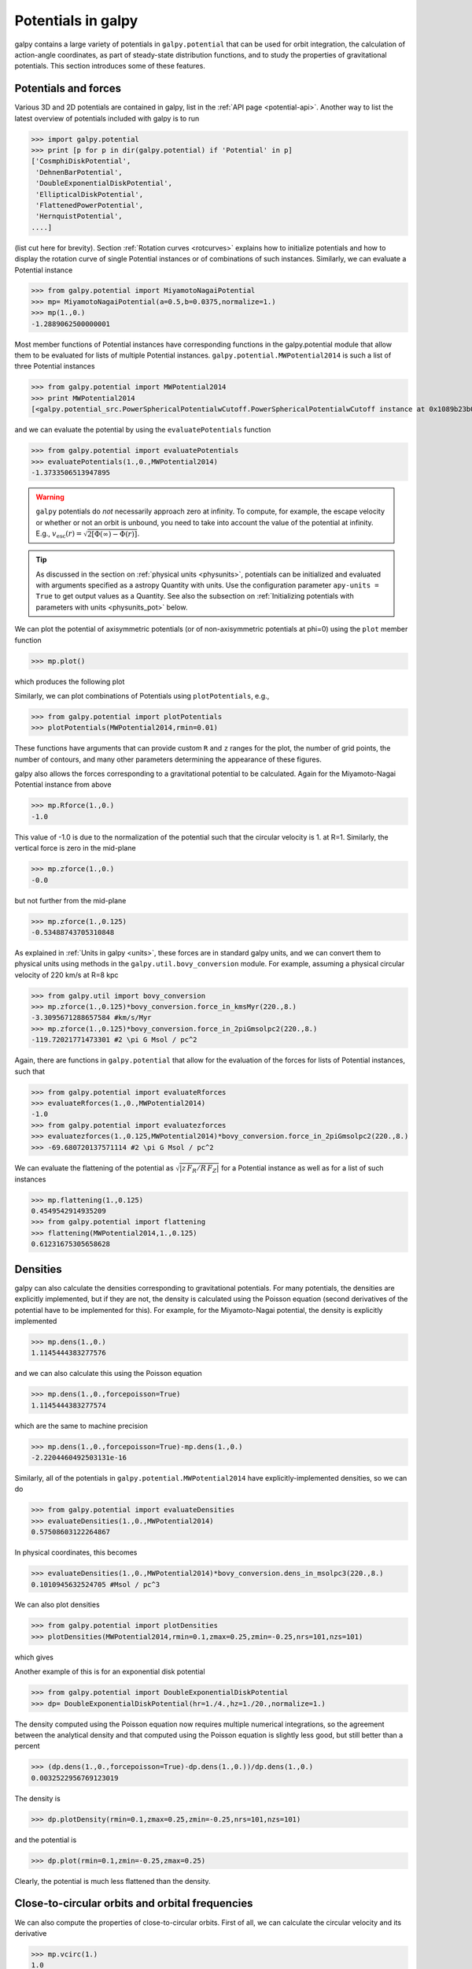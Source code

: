 Potentials in galpy
====================

galpy contains a large variety of potentials in ``galpy.potential``
that can be used for orbit integration, the calculation of
action-angle coordinates, as part of steady-state distribution
functions, and to study the properties of gravitational
potentials. This section introduces some of these features.

Potentials and forces
----------------------

Various 3D and 2D potentials are contained in galpy, list in the
:ref:`API page <potential-api>`. Another way to list the latest overview
of potentials included with galpy is to run

>>> import galpy.potential
>>> print [p for p in dir(galpy.potential) if 'Potential' in p]
['CosmphiDiskPotential',
 'DehnenBarPotential',
 'DoubleExponentialDiskPotential',
 'EllipticalDiskPotential',
 'FlattenedPowerPotential',
 'HernquistPotential',
....]

(list cut here for brevity). Section :ref:`Rotation curves
<rotcurves>` explains how to initialize potentials and how to display
the rotation curve of single Potential instances or of combinations of
such instances. Similarly, we can evaluate a Potential instance

>>> from galpy.potential import MiyamotoNagaiPotential
>>> mp= MiyamotoNagaiPotential(a=0.5,b=0.0375,normalize=1.)
>>> mp(1.,0.)
-1.2889062500000001

Most member functions of Potential instances have corresponding
functions in the galpy.potential module that allow them to be
evaluated for lists of multiple Potential
instances. ``galpy.potential.MWPotential2014`` is such a list of three
Potential instances

>>> from galpy.potential import MWPotential2014
>>> print MWPotential2014
[<galpy.potential_src.PowerSphericalPotentialwCutoff.PowerSphericalPotentialwCutoff instance at 0x1089b23b0>, <galpy.potential_src.MiyamotoNagaiPotential.MiyamotoNagaiPotential instance at 0x1089b2320>, <galpy.potential_src.TwoPowerSphericalPotential.NFWPotential instance at 0x1089b2248>]

and we can evaluate the potential by using the ``evaluatePotentials``
function

>>> from galpy.potential import evaluatePotentials
>>> evaluatePotentials(1.,0.,MWPotential2014)
-1.3733506513947895

.. WARNING::
   ``galpy`` potentials do *not* necessarily approach zero at infinity. To compute, for example, the escape velocity or whether or not an orbit is unbound, you need to take into account the value of the potential at infinity. E.g., :math:`v_{\mathrm{esc}}(r) = \sqrt{2[\Phi(\infty)-\Phi(r)]}`.

.. TIP::
   As discussed in the section on :ref:`physical units <physunits>`, potentials can be initialized and evaluated with arguments specified as a astropy Quantity with units. Use the configuration parameter ``apy-units = True`` to get output values as a Quantity. See also the subsection on :ref:`Initializing potentials with parameters with units <physunits_pot>` below.

We can plot the potential of axisymmetric potentials (or of
non-axisymmetric potentials at phi=0) using the ``plot`` member
function

>>> mp.plot()

which produces the following plot

.. image:: images/mp-potential.png

Similarly, we can plot combinations of Potentials using
``plotPotentials``, e.g., 

>>> from galpy.potential import plotPotentials
>>> plotPotentials(MWPotential2014,rmin=0.01)

.. image:: images/MWPotential-potential.png

These functions have arguments that can provide custom ``R`` and ``z``
ranges for the plot, the number of grid points, the number of
contours, and many other parameters determining the appearance of
these figures.

galpy also allows the forces corresponding to a gravitational
potential to be calculated. Again for the Miyamoto-Nagai Potential
instance from above

>>> mp.Rforce(1.,0.)
-1.0

This value of -1.0 is due to the normalization of the potential such
that the circular velocity is 1. at R=1. Similarly, the vertical force
is zero in the mid-plane

>>> mp.zforce(1.,0.)
-0.0

but not further from the mid-plane

>>> mp.zforce(1.,0.125)
-0.53488743705310848

As explained in :ref:`Units in galpy <units>`, these forces are in
standard galpy units, and we can convert them to physical units using
methods in the ``galpy.util.bovy_conversion`` module. For example,
assuming a physical circular velocity of 220 km/s at R=8 kpc

>>> from galpy.util import bovy_conversion
>>> mp.zforce(1.,0.125)*bovy_conversion.force_in_kmsMyr(220.,8.)
-3.3095671288657584 #km/s/Myr
>>> mp.zforce(1.,0.125)*bovy_conversion.force_in_2piGmsolpc2(220.,8.)
-119.72021771473301 #2 \pi G Msol / pc^2

Again, there are functions in ``galpy.potential`` that allow for the
evaluation of the forces for lists of Potential instances, such that

>>> from galpy.potential import evaluateRforces
>>> evaluateRforces(1.,0.,MWPotential2014)
-1.0
>>> from galpy.potential import evaluatezforces
>>> evaluatezforces(1.,0.125,MWPotential2014)*bovy_conversion.force_in_2piGmsolpc2(220.,8.)
>>> -69.680720137571114 #2 \pi G Msol / pc^2

We can evaluate the flattening of the potential as
:math:`\sqrt{|z\,F_R/R\,F_Z|}` for a Potential instance as well as for
a list of such instances

>>> mp.flattening(1.,0.125)
0.4549542914935209
>>> from galpy.potential import flattening
>>> flattening(MWPotential2014,1.,0.125)
0.61231675305658628

Densities
---------

galpy can also calculate the densities corresponding to gravitational
potentials. For many potentials, the densities are explicitly
implemented, but if they are not, the density is calculated using the
Poisson equation (second derivatives of the potential have to be
implemented for this). For example, for the Miyamoto-Nagai potential,
the density is explicitly implemented

>>> mp.dens(1.,0.)
1.1145444383277576

and we can also calculate this using the Poisson equation

>>> mp.dens(1.,0.,forcepoisson=True)
1.1145444383277574

which are the same to machine precision

>>> mp.dens(1.,0.,forcepoisson=True)-mp.dens(1.,0.)
-2.2204460492503131e-16

Similarly, all of the potentials in ``galpy.potential.MWPotential2014``
have explicitly-implemented densities, so we can do

>>> from galpy.potential import evaluateDensities
>>> evaluateDensities(1.,0.,MWPotential2014)
0.57508603122264867

In physical coordinates, this becomes

>>> evaluateDensities(1.,0.,MWPotential2014)*bovy_conversion.dens_in_msolpc3(220.,8.)
0.1010945632524705 #Msol / pc^3

We can also plot densities

>>> from galpy.potential import plotDensities
>>> plotDensities(MWPotential2014,rmin=0.1,zmax=0.25,zmin=-0.25,nrs=101,nzs=101)

which gives

.. image:: images/MWPotential-density.png

Another example of this is for an exponential disk potential

>>> from galpy.potential import DoubleExponentialDiskPotential
>>> dp= DoubleExponentialDiskPotential(hr=1./4.,hz=1./20.,normalize=1.)

The density computed using the Poisson equation now requires multiple
numerical integrations, so the agreement between the analytical
density and that computed using the Poisson equation is slightly less good, but still better than a percent

>>> (dp.dens(1.,0.,forcepoisson=True)-dp.dens(1.,0.))/dp.dens(1.,0.)
0.0032522956769123019

The density is

>>> dp.plotDensity(rmin=0.1,zmax=0.25,zmin=-0.25,nrs=101,nzs=101)

.. image:: images/dp-density.png

and the potential is

>>> dp.plot(rmin=0.1,zmin=-0.25,zmax=0.25)

.. image:: images/dp-potential.png

Clearly, the potential is much less flattened than the density.

Close-to-circular orbits and orbital frequencies
-------------------------------------------------

We can also compute the properties of close-to-circular orbits. First
of all, we can calculate the circular velocity and its derivative

>>> mp.vcirc(1.)
1.0
>>> mp.dvcircdR(1.)
-0.163777427566978

or, for lists of Potential instances

>>> from galpy.potential import vcirc
>>> vcirc(MWPotential2014,1.)
1.0
>>> from galpy.potential import dvcircdR
>>> dvcircdR(MWPotential2014,1.)
-0.10091361254334696

We can also calculate the various frequencies for close-to-circular
orbits. For example, the rotational frequency

>>> mp.omegac(0.8)
1.2784598203204887
>>> from galpy.potential import omegac
>>> omegac(MWPotential2014,0.8)
1.2733514576122869

and the epicycle frequency

>>> mp.epifreq(0.8)
1.7774973530267848
>>> from galpy.potential import epifreq
>>> epifreq(MWPotential2014,0.8)
1.7452189766287691

as well as the vertical frequency

>>> mp.verticalfreq(1.0)
3.7859388972001828
>>> from galpy.potential import verticalfreq
>>> verticalfreq(MWPotential2014,1.)
2.7255405754769875


For close-to-circular orbits, we can also compute the radii of the
Lindblad resonances. For example, for a frequency similar to that of
the Milky Way's bar

>>> mp.lindbladR(5./3.,m='corotation') #args are pattern speed and m of pattern
0.6027911166042229 #~ 5kpc
>>> print mp.lindbladR(5./3.,m=2)
None
>>> mp.lindbladR(5./3.,m=-2)
0.9906190683480501

The ``None`` here means that there is no inner Lindblad resonance, the
``m=-2`` resonance is in the Solar neighborhood (see the section on
the :ref:`Hercules stream <hercules>` in this documentation).


Using interpolations of potentials
-----------------------------------

``galpy`` contains a general ``Potential`` class ``interpRZPotential``
that can be used to generate interpolations of potentials that can be
used in their stead to speed up calculations when the calculation of
the original potential is computationally expensive (for example, for
the ``DoubleExponentialDiskPotential``). Full details on how to set
this up are given :ref:`here <interprz>`. Interpolated potentials can
be used anywhere that general three-dimensional galpy potentials can
be used. Some care must be taken with outside-the-interpolation-grid
evaluations for functions that use ``C`` to speed up computations.

.. _physunits_pot:

**NEW in v1.2**: Initializing potentials with parameters with units
-------------------------------------------------------------------

As already discussed in the section on :ref:`physical units
<physunits>`, potentials in galpy can be specified with parameters
with units since v1.2. For most inputs to the initialization it is
straightforward to know what type of units the input Quantity needs to
have. For example, the scale length parameter ``a=`` of a
Miyamoto-Nagai disk needs to have units of distance. 

The amplitude of a potential is specified through the ``amp=``
initialization parameter. The units of this parameter vary from
potential to potential. For example, for a logarithmic potential the
units are velocity squared, while for a Miyamoto-Nagai potential they
are units of mass. Check the documentation of each potential on the
:ref:`API page <potential-api>` for the units of the ``amp=``
parameter of the potential that you are trying to initialize and
please report an `Issue <https://github.com/jobovy/galpy/issues>`__ if
you find any problems with this.

.. _scf_potential_docs:

**NEW in v1.2/UPDATED in v1.3**: General density/potential pairs with basis-function expansions
------------------------------------------------------------------------------------------------

``galpy`` allows for the potential and forces of general,
time-independent density functions to be computed by expanding the
potential and density in terms of basis functions. This is supported
for ellipsoidal-ish as well as for disk-y density distributions, in
both cases using the basis-function expansion of the
self-consistent-field (SCF) method of `Hernquist & Ostriker (1992)
<http://adsabs.harvard.edu/abs/1992ApJ...386..375H>`__. On its own,
the SCF technique works well for ellipsoidal-ish density
distributions, but using a trick due to `Kuijken & Dubinski (1995)
<http://adsabs.harvard.edu/abs/1995MNRAS.277.1341K>`__ it can also be
made to work well for disky potentials. We first describe the basic
SCF implementation and then discuss how to use it for disky
potentials.

The basis-function approach in the SCF method is implemented in the
:ref:`SCFPotential <scf_potential>` class, which is also implemented
in C for fast orbit integration. The coefficients of the
basis-function expansion can be computed using the
:ref:`scf_compute_coeffs_spherical <scf_compute_coeffs_sphere>`
(for spherically-symmetric density distribution),
:ref:`scf_compute_coeffs_axi <scf_compute_coeffs_axi>` (for
axisymmetric densities), and :ref:`scf_compute_coeffs
<scf_compute_coeffs>` (for the general case). The coefficients
obtained from these functions can be directly fed into the
:ref:`SCFPotential <scf_potential>` initialization. The basis-function
expansion has a free scale parameter ``a``, which can be specified for
the ``scf_compute_coeffs_XX`` functions and for the ``SCFPotential``
itself. Make sure that you use the same ``a``! Note that the general
functions are quite slow.

The simplest example is that of the Hernquist potential, which is the
lowest-order basis function. When we compute the first ten radial
coefficients for this density we obtain that only the lowest-order
coefficient is non-zero

>>> from galpy.potential import HernquistPotential
>>> from galpy.potential import scf_compute_coeffs_spherical
>>> hp= HernquistPotential(amp=1.,a=2.)
>>> Acos, Asin= scf_compute_coeffs_spherical(hp.dens,10,a=2.)
>>> print(Acos)
array([[[  1.00000000e+00]],
        [[ -2.83370393e-17]],
        [[  3.31150709e-19]],
        [[ -6.66748299e-18]],
        [[  8.19285777e-18]],
        [[ -4.26730651e-19]],
        [[ -7.16849567e-19]],
        [[  1.52355608e-18]],
        [[ -2.24030288e-18]],
        [[ -5.24936820e-19]]])


As a more complicated example, consider a prolate NFW potential

>>> from galpy.potential import TriaxialNFWPotential
>>> np= TriaxialNFWPotential(normalize=1.,c=1.4,a=1.)

and we compute the coefficients using the axisymmetric
``scf_compute_coeffs_axi``

>>> a_SCF= 50. # much larger a than true scale radius works well for NFW
>>> Acos, Asin= scf_compute_coeffs_axi(np.dens,80,40,a=a_SCF)
>>> sp= SCFPotential(Acos=Acos,Asin=Asin,a=a_SCF)

If we compare the densities along the ``R=Z`` line as

>>> xs= numpy.linspace(0.,3.,1001)
>>> loglog(xs,np.dens(xs,xs))
>>> loglog(xs,sp.dens(xs,xs))

we get

.. image:: images/scf-flnfw-dens.png
   :scale: 50 %

If we then integrate an orbit, we also get good agreement

>>> from galpy.orbit import Orbit
>>> o= Orbit([1.,0.1,1.1,0.1,0.3,0.])
>>> ts= numpy.linspace(0.,100.,10001)
>>> o.integrate(ts,hp)
>>> o.plot()
>>> o.integrate(ts,sp)
>>> o.plot(overplot=True)

which gives

.. image:: images/scf-flnfw-orbit.png
   :scale: 50 %

Near the end of the orbit integration, the slight differences between
the original potential and the basis-expansion version cause the two
orbits to deviate from each other.

To use the SCF method for disky potentials, we use the trick from
`Kuijken & Dubinski (1995)
<http://adsabs.harvard.edu/abs/1995MNRAS.277.1341K>`__. This trick works by approximating the disk density as :math:`\rho_{\mathrm{disk}}(R,\phi,z) \approx \sum_i \Sigma_i(R)\,h_i(z)`, with :math:`h_i(z) = \mathrm{d}^2 H(z) / \mathrm{d} z^2` and searching for solutions of the form

    .. math::

       \Phi(R,\phi,z = \Phi_{\mathrm{ME}}(R,\phi,z) + 4\pi G\sum_i \Sigma_i(r)\,H_i(z)\,,

where :math:`r` is the spherical radius :math:`r^2 = R^2+z^2`. The density which gives rise to :math:`\Phi_{\mathrm{ME}}(R,\phi,z)` is not strongly confined to a plane when :math:`\rho_{\mathrm{disk}}(R,\phi,z) \approx \sum_i \Sigma_i(R)\,h_i(z)` and can be obtained using the SCF basis-function-expansion technique discussed above. See the documentation of the :ref:`DiskSCFPotential <disk_scf_potential>` class for more details on this procedure.

As an example, consider a double-exponential disk, which we can
compare to the ``DoubleExponentialDiskPotential`` implementation

>>> from galpy import potential
>>> dp= potential.DoubleExponentialDiskPotential(amp=13.5,hr=1./3.,hz=1./27.)

and then setup the ``DiskSCFPotential`` approximation to this as

>>> dscfp= potential.DiskSCFPotential(dens=lambda R,z: dp.dens(R,z),
                                      Sigma={'type':'exp','h':1./3.,'amp':1.},
                                      hz={'type':'exp','h':1./27.},
                                      a=1.,N=10,L=10)

The ``dens=`` keyword specifies the target density, while the
``Sigma=`` and ``hz=`` inputs specify the approximation functions
:math:`\Sigma_i(R)` and :math:`h_i(z)`. These are specified as
dictionaries here for a few pre-defined approximation functions, but
general functions are supported as well. Care should be taken that the
``dens=`` input density and the approximation functions have the same
normalization. We can compare the density along the ``R=10 z`` line as

>>> xs= numpy.linspace(0.3,2.,1001)
>>> semilogy(xs,dp.dens(xs,xs/10.))
>>> semilogy(xs,dscfp.dens(xs,xs/10.))

which gives

.. image:: images/dscf-dblexp-dens.png
   :scale: 50 %

The agreement is good out to 5 scale lengths and scale heights and
then starts to degrade. We can also integrate orbits and compare them

>>> from galpy.orbit import Orbit
>>> o= Orbit([1.,0.1,0.9,0.,0.1,0.])
>>> ts= numpy.linspace(0.,100.,10001)
>>> o.integrate(ts,dp)
>>> o.plot()
>>> o.integrate(ts,dscfp)
>>> o.plot(overplot=True)

which gives

.. image:: images/dscf-dblexp-orbit.png
   :scale: 50 %

The orbits diverge slightly because the potentials are not quite the
same, but have very similar properties otherwise (peri- and
apogalacticons, eccentricity, ...). By increasing the order of the SCF
approximation, the potential can be gotten closer to the target
density. Note that orbit integration in the ``DiskSCFPotential`` is
much faster than that of the ``DoubleExponentialDisk`` potential

>>> timeit(o.integrate(ts,dp))
1 loops, best of 3: 5.83 s per loop
>>> timeit(o.integrate(ts,dscfp))
1 loops, best of 3: 286 ms per loop

The :ref:`SCFPotential <scf_potential>` and :ref:`DiskSCFPotential
<disk_scf_potential>` can be used wherever general potentials can be
used in galpy.

The potential of N-body simulations
--------------------------------------

.. _potnbody:

``galpy`` can setup and work with the frozen potential of an N-body
simulation. This allows us to study the properties of such potentials
in the same way as other potentials in ``galpy``. We can also
investigate the properties of orbits in these potentials and calculate
action-angle coordinates, using the ``galpy`` framework. Currently,
this functionality is limited to axisymmetrized versions of the N-body
snapshots, although this capability could be somewhat
straightforwardly expanded to full triaxial potentials. The use of
this functionality requires `pynbody
<https://github.com/pynbody/pynbody>`_ to be installed; the potential
of any snapshot that can be loaded with ``pynbody`` can be used within
``galpy``.

As a first, simple example of this we look at the potential of a
single simulation particle, which should correspond to galpy's
``KeplerPotential``. We can create such a single-particle snapshot
using ``pynbody`` by doing

>>> import pynbody
>>> s= pynbody.new(star=1)
>>> s['mass']= 1.
>>> s['eps']= 0.

and we get the potential of this snapshot in ``galpy`` by doing

>>> from galpy.potential import SnapshotRZPotential
>>> sp= SnapshotRZPotential(s,num_threads=1)

With these definitions, this snapshot potential should be the same as
``KeplerPotential`` with an amplitude of one, which we can test as
follows

>>> from galpy.potential import KeplerPotential
>>> kp= KeplerPotential(amp=1.)
>>> print(sp(1.1,0.),kp(1.1,0.),sp(1.1,0.)-kp(1.1,0.))
(-0.90909090909090906, -0.9090909090909091, 0.0)
>>> print(sp.Rforce(1.1,0.),kp.Rforce(1.1,0.),sp.Rforce(1.1,0.)-kp.Rforce(1.1,0.))
(-0.82644628099173545, -0.8264462809917353, -1.1102230246251565e-16)

``SnapshotRZPotential`` instances can be used wherever other ``galpy``
potentials can be used (note that the second derivatives have not been
implemented, such that functions depending on those will not
work). For example, we can plot the rotation curve

>>> sp.plotRotcurve()

.. image:: images/sp-rotcurve.png

Because evaluating the potential and forces of a snapshot is
computationally expensive, most useful applications of frozen N-body
potentials employ interpolated versions of the snapshot
potential. These can be setup in ``galpy`` using an
``InterpSnapshotRZPotential`` class that is a subclass of the
``interpRZPotential`` described above and that can be used in the same
manner. To illustrate its use we will make use of one of ``pynbody``'s
example snapshots, ``g15784``. This snapshot is used `here
<http://pynbody.github.io/pynbody/tutorials/snapshot_manipulation.html>`_
to illustrate ``pynbody``'s use. Please follow the instructions there
on how to download this snapshot.

Once you have downloaded the ``pynbody`` testdata, we can load this
snapshot using

>>> s = pynbody.load('testdata/g15784.lr.01024.gz')

(please adjust the path according to where you downloaded the
``pynbody`` testdata). We get the main galaxy in this snapshot, center
the simulation on it, and align the galaxy face-on using

>>> h = s.halos()
>>> h1 = h[1]
>>> pynbody.analysis.halo.center(h1,mode='hyb')
>>> pynbody.analysis.angmom.faceon(h1, cen=(0,0,0),mode='ssc')

we also convert the simulation to physical units, but set `G=1` by
doing the following

>>> s.physical_units()
>>> from galpy.util.bovy_conversion import _G
>>> g= pynbody.array.SimArray(_G/1000.)
>>> g.units= 'kpc Msol**-1 km**2 s**-2 G**-1'
>>> s._arrays['mass']= s._arrays['mass']*g

We can now load an interpolated version of this snapshot's potential
into ``galpy`` using

>>> from galpy.potential import InterpSnapshotRZPotential
>>> spi= InterpSnapshotRZPotential(h1,rgrid=(numpy.log(0.01),numpy.log(20.),101),logR=True,zgrid=(0.,10.,101),interpPot=True,zsym=True)

where we further assume that the potential is symmetric around the
mid-plane (`z=0`). This instantiation will take about ten to fiteen
minutes. This potential instance has `physical` units (and thus the
``rgrid=`` and ``zgrid=`` inputs are given in kpc if the simulation's
distance unit is kpc). For example, if we ask for the rotation curve,
we get the following:

>>> spi.plotRotcurve(Rrange=[0.01,19.9],xlabel=r'$R\,(\mathrm{kpc})$',ylabel=r'$v_c(R)\,(\mathrm{km\,s}^{-1})$')

.. image:: images/spi-rotcurve-phys.png

This can be compared to the rotation curve calculated by ``pynbody``,
see `here
<http://pynbody.github.io/pynbody/tutorials/snapshot_manipulation.html>`_.

Because ``galpy`` works best in a system of `natural units` as
explained in :ref:`Units in galpy <units>`, we will convert this
instance to natural units using the circular velocity at `R=10` kpc,
which is

>>> spi.vcirc(10.)
294.62723076942245

To convert to `natural units` we do

>>> spi.normalize(R0=10.)

We can then again plot the rotation curve, keeping in mind that the
distance unit is now :math:`R_0`

>>> spi.plotRotcurve(Rrange=[0.01,1.99])

which gives

.. image:: images/spi-rotcurve.png

in particular

>>> spi.vcirc(1.)
1.0000000000000002

We can also plot the potential

>>> spi.plot(rmin=0.01,rmax=1.9,nrs=51,zmin=-0.99,zmax=0.99,nzs=51)

.. image:: images/spi-pot.png

Clearly, this simulation's potential is quite spherical, which is
confirmed by looking at the flattening

>>> spi.flattening(1.,0.1)
0.86675711023391921
>>> spi.flattening(1.5,0.1)
0.94442750306256895

The epicyle and vertical frequencies can also be interpolated by
setting the ``interpepifreq=True`` or ``interpverticalfreq=True``
keywords when instantiating the ``InterpSnapshotRZPotential`` object.


.. _nemopot:

Conversion to NEMO potentials
------------------------------

`NEMO <http://bima.astro.umd.edu/nemo/>`_ is a set of tools for
studying stellar dynamics. Some of its functionality overlaps with
that of ``galpy``, but many of its programs are very complementary to
``galpy``. In particular, it has the ability to perform N-body
simulations with a variety of poisson solvers, which is currently not
supported by ``galpy`` (and likely will never be directly
supported). To encourage interaction between ``galpy`` and NEMO it
is quite useful to be able to convert potentials between these two
frameworks, which is not completely trivial. In particular, NEMO
contains Walter Dehnen's fast collisionless ``gyrfalcON`` code (see
`2000ApJ...536L..39D
<http://adsabs.harvard.edu/abs/2000ApJ...536L..39D>`_ and
`2002JCoPh.179...27D
<http://adsabs.harvard.edu/abs/2002JCoPh.179...27D>`_) and the
discussion here focuses on how to run N-body simulations using
external potentials defined in ``galpy``.

Some ``galpy`` potential instances support the functions
``nemo_accname`` and ``nemo_accpars`` that return the name of the
NEMO potential corresponding to this ``galpy`` Potential and its
parameters in NEMO units. These functions assume that you use NEMO
with WD_units, that is, positions are specified in kpc, velocities in
kpc/Gyr, times in Gyr, and G=1. For the Miyamoto-Nagai potential
above, you can get its name in the NEMO framework as

>>> mp.nemo_accname()
'MiyamotoNagai'

and its parameters as

>>> mp.nemo_accpars(220.,8.)
'0,592617.11132,4.0,0.3'

assuming that we scale velocities by ``vo=220`` km/s and positions by
``ro=8`` kpc in galpy. These two strings can then be given to the
``gyrfalcON`` ``accname=`` and ``accpars=`` keywords.

We can do the same for lists of potentials. For example, for
``MWPotential2014`` we do

>>> from galpy.potential import nemo_accname, nemo_accpars
>>> nemo_accname(MWPotential2014)
'PowSphwCut+MiyamotoNagai+NFW'
>>> nemo_accpars(MWPotential2014,220.,8.)
'0,1001.79126907,1.8,1.9#0,306770.418682,3.0,0.28#0,16.0,162.958241887'

Therefore, these are the ``accname=`` and ``accpars=`` that one needs
to provide to ``gyrfalcON`` to run a simulation in
``MWPotential2014``.

Note that the NEMO potential ``PowSphwCut`` is *not* a standard
NEMO potential. This potential can be found in the nemo/ directory of
the ``galpy`` source code; this directory also contains a Makefile that
can be used to compile the extra NEMO potential and install it in
the correct NEMO directory (this requires one to have NEMO
running, i.e., having sourced nemo_start).

You can use the ``PowSphwCut.cc`` file in the nemo/ directory as a
template for adding additional potentials in ``galpy`` to the NEMO
framework. To figure out how to convert the normalized ``galpy``
potential to an amplitude when scaling to physical coordinates (like
kpc and kpc/Gyr), one needs to look at the scaling of the radial force
with R. For example, from the definition of MiyamotoNagaiPotential, we
see that the radial force scales as :math:`R^{-2}`. For a general
scaling :math:`R^{-\alpha}`, the amplitude will scale as
:math:`V_0^2\,R_0^{\alpha-1}` with the velocity :math:`V_0` and
position :math:`R_0` of the ``v=1`` at ``R=1``
normalization. Therefore, for the MiyamotoNagaiPotential, the physical
amplitude scales as :math:`V_0^2\,R_0`. For the
LogarithmicHaloPotential, the radial force scales as :math:`R^{-1}`,
so the amplitude scales as :math:`V_0^2`.

Currently, only the ``MiyamotoNagaiPotential``, ``NFWPotential``,
``PowerSphericalPotentialwCutoff``, ``PlummerPotential``,
``MN3ExponentialDiskPotential``, and the ``LogarithmicHaloPotential``
have this NEMO support. Combinations of the first three are also
supported (e.g., ``MWPotential2014``); they can also be combined with
spherical ``LogarithmicHaloPotentials``. Because of the definition of
the logarithmic potential in NEMO, it cannot be flattened in ``z``, so
to use a flattened logarithmic potential, one has to flip ``y`` and
``z`` between ``galpy`` and NEMO (one can flatten in ``y``).

Adding potentials to the galpy framework
-----------------------------------------

Potentials in galpy can be used in many places such as orbit
integration, distribution functions, or the calculation of
action-angle variables, and in most cases any instance of a potential
class that inherits from the general ``Potential`` class (or a list of
such instances) can be given. For example, all orbit integration
routines work with any list of instances of the general ``Potential``
class. Adding new potentials to galpy therefore allows them to be used
everywhere in galpy where general ``Potential`` instances can be
used. Adding a new class of potentials to galpy consists of the
following series of steps (some of these are also given in the file
``README.dev`` in the galpy distribution):

1. Implement the new potential in a class that inherits from ``galpy.potential.Potential``. The new class should have an ``__init__`` method that sets up the necessary parameters for the class. An amplitude parameter ``amp=`` and two units parameters ``ro=`` and ``vo=`` should be taken as an argument for this class and before performing any other setup, the   ``galpy.potential.Potential.__init__(self,amp=amp,ro=ro,vo=vo,amp_units=)`` method should   be called to setup the amplitude and the system of units; the ``amp_units=`` keyword specifies the physical units of the amplitude parameter (e.g., ``amp_units='velocity2'`` when the units of the amplitude are velocity-squared) To add support for normalizing the   potential to standard galpy units, one can call the   ``galpy.potential.Potential.normalize`` function at the end of the __init__ function. 

  The new potential class should implement some of the following
  functions: 

  * ``_evaluate(self,R,z,phi=0,t=0)`` which evaluates the
    potential itself (*without* the amp factor, which is added in the
    ``__call__`` method of the general Potential class).

  * ``_Rforce(self,R,z,phi=0.,t=0.)`` which evaluates the radial force
    in cylindrical coordinates (-d potential / d R).

  * ``_zforce(self,R,z,phi=0.,t=0.)`` which evaluates the vertical force
    in cylindrical coordinates (-d potential / d z).

  * ``_R2deriv(self,R,z,phi=0.,t=0.)`` which evaluates the second
    (cylindrical) radial derivative of the potential (d^2 potential /
    d R^2).

  * ``_z2deriv(self,R,z,phi=0.,t=0.)`` which evaluates the second
    (cylindrical) vertical derivative of the potential (d^2 potential /
    d z^2).

  * ``_Rzderiv(self,R,z,phi=0.,t=0.)`` which evaluates the mixed
    (cylindrical) radial and vertical derivative of the potential (d^2
    potential / d R d z).

  * ``_dens(self,R,z,phi=0.,t=0.)`` which evaluates the density. If
    not given, the density is computed using the Poisson equation from
    the first and second derivatives of the potential (if all are
    implemented).

  * ``_mass(self,R,z=0.,t=0.)`` which evaluates the mass. For
    spherical potentials this should give the mass enclosed within the
    spherical radius; for axisymmetric potentials this should return
    the mass up to ``R`` and between ``-Z`` and ``Z``. If not given,
    the mass is computed by integrating the density (if it is
    implemented or can be calculated from the Poisson equation).

  * ``_phiforce(self,R,z,phi=0.,t=0.)``: the azimuthal force in
    cylindrical coordinates (assumed zero if not implemented).

  * ``_phi2deriv(self,R,z,phi=0.,t=0.)``: the second azimuthal
    derivative of the potential in cylindrical coordinates (d^2
    potential / d phi^2; assumed zero if not given).

  * ``_Rphideriv(self,R,z,phi=0.,t=0.)``: the mixed radial and
    azimuthal derivative of the potential in cylindrical coordinates
    (d^2 potential / d R d phi; assumed zero if not given).

  * ``OmegaP(self)``: returns the pattern speed for potentials with a
    pattern speed (used to compute the Jacobi integral for orbits).

  If you want to be able to calculate the concentration for a
  potential, you also have to set self._scale to a scale parameter for
  your potential.

  The code for ``galpy.potential.MiyamotoNagaiPotential`` gives a good
  template to follow for 3D axisymmetric potentials. Similarly, the
  code for ``galpy.potential.CosmphiDiskPotential`` provides a good
  template for 2D, non-axisymmetric potentials.

  After this step, the new potential will work in any part of galpy
  that uses pure python potentials. To get the potential to work with
  the C implementations of orbit integration or action-angle
  calculations, the potential also has to be implemented in C and the
  potential has to be passed from python to C.

  The ``__init__`` method should be written in such a way that a
  relevant object can be initialized using ``Classname()`` (i.e.,
  there have to be reasonable defaults given for all parameters,
  including the amplitude); doing this allows the nose tests for
  potentials to automatically check that your Potential's potential
  function, force functions, second derivatives, and density (through
  the Poisson equation) are correctly implemented (if they are
  implemented). The continuous-integration platform that builds the
  galpy codebase upon code pushes will then automatically test all of
  this, streamlining push requests of new potentials.

  A few atrributes need to be set depending on the potential:
  ``hasC=True`` for potentials for which the forces and potential are
  implemented in C (see below); ``self.hasC_dxdv=True`` for potentials
  for which the (planar) second derivatives are implemented in C;
  ``self.isNonAxi=True`` for non-axisymmetric potentials.

2. To add a C implementation of the potential, implement it in a .c file under ``potential_src/potential_c_ext``. Look at ``potential_src/potential_c_ext/LogarithmicHaloPotential.c`` for the right format for 3D, axisymmetric potentials, or at ``potential_src/potential_c_ext/LopsidedDiskPotential.c`` for 2D, non-axisymmetric potentials. 

 For orbit integration, the functions such as:

 * double LogarithmicHaloPotentialRforce(double R,double Z, double phi,double t,struct potentialArg * potentialArgs)
 * double LogarithmicHaloPotentialzforce(double R,double Z, double phi,double t,struct potentialArg * potentialArgs) 

 are most important. For some of the action-angle calculations

 * double LogarithmicHaloPotentialEval(double R,double Z, double phi,double t,struct potentialArg * potentialArgs)
 is most important (i.e., for those algorithms that evaluate the potential). The arguments of the potential are passed in a ``potentialArgs`` structure that contains ``args``, which are the arguments that should be unpacked. Again, looking at some example code will make this clear. The ``potentialArgs`` structure is defined in ``potential_src/potential_c_ext/galpy_potentials.h``.

3. Add the potential's function declarations to
``potential_src/potential_c_ext/galpy_potentials.h``

4. (4. and 5. for planar orbit integration) Edit the code under
``orbit_src/orbit_c_ext/integratePlanarOrbit.c`` to set up your new
potential (in the **parse_leapFuncArgs** function).

5. Edit the code in ``orbit_src/integratePlanarOrbit.py`` to set up your
new potential (in the **_parse_pot** function).

6. Edit the code under ``orbit_src/orbit_c_ext/integrateFullOrbit.c`` to
set up your new potential (in the **parse_leapFuncArgs_Full** function).

7. Edit the code in ``orbit_src/integrateFullOrbit.py`` to set up your
new potential (in the **_parse_pot** function).

8. (for using the actionAngleStaeckel methods in C) Edit the code in
``actionAngle_src/actionAngle_c_ext/actionAngle.c`` to parse the new
potential (in the **parse_actionAngleArgs** function).

9. Finally, add ``self.hasC= True`` to the initialization of the
potential in question (after the initialization of the super class, or
otherwise it will be undone). If you have implemented the necessary
second derivatives for integrating phase-space volumes, also add
``self.hasC_dxdv=True``.

After following the relevant steps, the new potential class can be
used in any galpy context in which C is used to speed up computations.